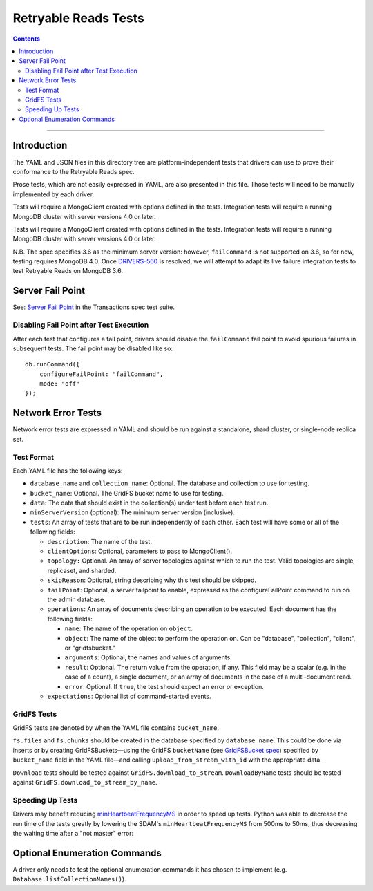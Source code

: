 =====================
Retryable Reads Tests
=====================

.. contents::

----

Introduction
============

The YAML and JSON files in this directory tree are platform-independent tests
that drivers can use to prove their conformance to the Retryable Reads spec.

Prose tests, which are not easily expressed in YAML, are also presented
in this file. Those tests will need to be manually implemented by each driver.

Tests will require a MongoClient created with options defined in the tests.
Integration tests will require a running MongoDB cluster with server versions
4.0 or later.

Tests will require a MongoClient created with options defined in the
tests. Integration tests will require a running MongoDB cluster with server
versions 4.0 or later.

N.B. The spec specifies 3.6 as the minimum server version: however,
``failCommand`` is not supported on 3.6, so for now, testing requires MongoDB
4.0. Once `DRIVERS-560`_ is resolved, we will attempt to adapt its live failure
integration tests to test Retryable Reads on MongoDB 3.6.

.. _DRIVERS-560: https://jira.mongodb.org/browse/DRIVERS-560

Server Fail Point
=================

See: `Server Fail Point`_ in the Transactions spec test suite.

.. _Server Fail Point: ../../transactions/tests#server-fail-point

Disabling Fail Point after Test Execution
-----------------------------------------

After each test that configures a fail point, drivers should disable the
``failCommand`` fail point to avoid spurious failures in
subsequent tests. The fail point may be disabled like so::

    db.runCommand({
        configureFailPoint: "failCommand",
        mode: "off"
    });

Network Error Tests
===================

Network error tests are expressed in YAML and should be run against a standalone,
shard cluster, or single-node replica set.


Test Format
-----------

Each YAML file has the following keys:

- ``database_name`` and ``collection_name``: Optional. The database and
  collection to use for testing.
  
- ``bucket_name``: Optional. The GridFS bucket name to use for testing.

- ``data``: The data that should exist in the collection(s) under test before
  each test run.

- ``minServerVersion`` (optional): The minimum server version (inclusive).

- ``tests``: An array of tests that are to be run independently of each other.
  Each test will have some or all of the following fields:

  - ``description``: The name of the test.
    
  - ``clientOptions``: Optional, parameters to pass to MongoClient().
    
  - ``topology:`` Optional. An array of server topologies against which to run the
    test. Valid topologies are single, replicaset, and sharded.
  
  - ``skipReason``: Optional, string describing why this test should be skipped.

  - ``failPoint``: Optional, a server failpoint to enable, expressed as the
    configureFailPoint command to run on the admin database.

  - ``operations``: An array of documents describing an operation to be
    executed. Each document has the following fields:

    - ``name``: The name of the operation on ``object``.

    - ``object``: The name of the object to perform the operation on. Can be
      "database", "collection", "client", or "gridfsbucket."

    - ``arguments``: Optional, the names and values of arguments.

    - ``result``: Optional. The return value from the operation, if any. This
      field may be a scalar (e.g. in the case of a count), a single document, or
      an array of documents in the case of a multi-document read.
      
    - ``error``: Optional. If ``true``, the test should expect an error or
      exception.
        
  - ``expectations``: Optional list of command-started events.

GridFS Tests
------------

GridFS tests are denoted by when the YAML file contains ``bucket_name``.

``fs.files`` and ``fs.chunks`` should be created in the database
specified by ``database_name``. This could be done via inserts or by
creating GridFSBuckets—using the GridFS ``bucketName`` (see
`GridFSBucket spec`_) specified by ``bucket_name`` field in the YAML
file—and calling ``upload_from_stream_with_id`` with the appropriate
data.

``Download`` tests should be tested against ``GridFS.download_to_stream``.
``DownloadByName`` tests should be tested against
``GridFS.download_to_stream_by_name``.


.. _GridFSBucket spec: https://github.com/mongodb/specifications/blob/master/source/gridfs/gridfs-spec.rst#configurable-gridfsbucket-class
    
Speeding Up Tests
-----------------

Drivers may benefit reducing `minHeartbeatFrequencyMS`_ in order to speed up
tests. Python was able to decrease the run time of the tests greatly by lowering
the SDAM's ``minHeartbeatFrequencyMS`` from 500ms to 50ms, thus decreasing the
waiting time after a "not master" error:

.. _minHeartbeatFrequencyMS: https://github.com/mongodb/specifications/blob/master/source/server-discovery-and-monitoring/server-discovery-and-monitoring.rst#minheartbeatfrequencyms
Optional Enumeration Commands
=============================

A driver only needs to test the optional enumeration commands it has chosen to
implement (e.g. ``Database.listCollectionNames()``).
